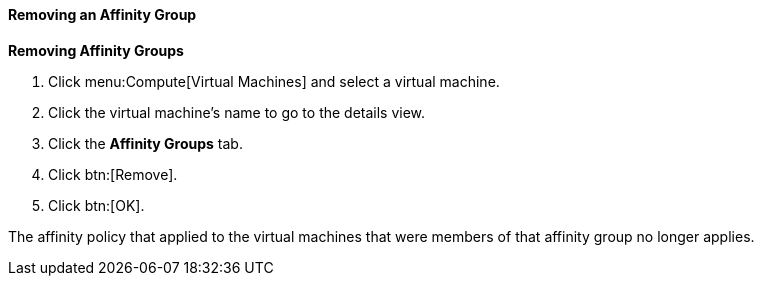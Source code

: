 [[Removing_an_Affinity_Group]]
==== Removing an Affinity Group



*Removing Affinity Groups*

. Click menu:Compute[Virtual Machines] and select a virtual machine.
. Click the virtual machine's name to go to the details view.
. Click the *Affinity Groups* tab.
. Click btn:[Remove].
. Click btn:[OK].


The affinity policy that applied to the virtual machines that were members of that affinity group no longer applies.

